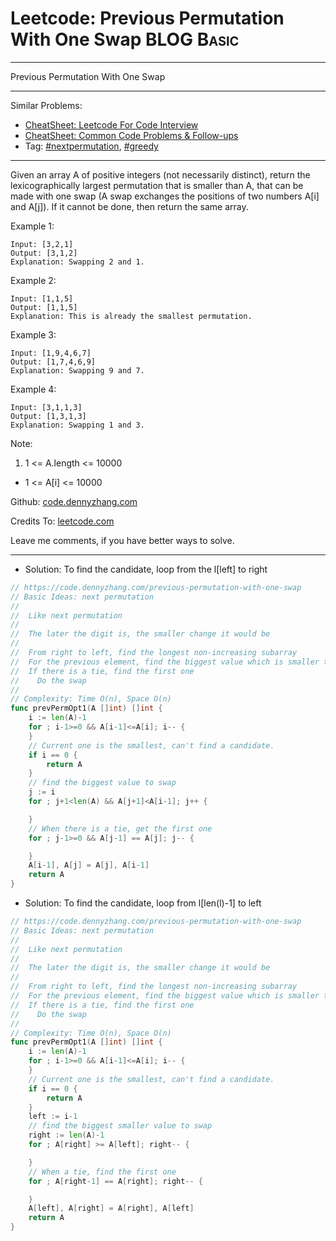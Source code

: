 * Leetcode: Previous Permutation With One Swap                   :BLOG:Basic:
#+STARTUP: showeverything
#+OPTIONS: toc:nil \n:t ^:nil creator:nil d:nil
:PROPERTIES:
:type:     nextpermutation, greedy
:END:
---------------------------------------------------------------------
Previous Permutation With One Swap
---------------------------------------------------------------------
#+BEGIN_HTML
<a href="https://github.com/dennyzhang/code.dennyzhang.com/tree/master/problems/previous-permutation-with-one-swap"><img align="right" width="200" height="183" src="https://www.dennyzhang.com/wp-content/uploads/denny/watermark/github.png" /></a>
#+END_HTML
Similar Problems:
- [[https://cheatsheet.dennyzhang.com/cheatsheet-leetcode-A4][CheatSheet: Leetcode For Code Interview]]
- [[https://cheatsheet.dennyzhang.com/cheatsheet-followup-A4][CheatSheet: Common Code Problems & Follow-ups]]
- Tag: [[https://code.dennyzhang.com/followup-nextpermutation][#nextpermutation]], [[https://code.dennyzhang.com/review-greedy][#greedy]]
---------------------------------------------------------------------
Given an array A of positive integers (not necessarily distinct), return the lexicographically largest permutation that is smaller than A, that can be made with one swap (A swap exchanges the positions of two numbers A[i] and A[j]).  If it cannot be done, then return the same array.

Example 1:
#+BEGIN_EXAMPLE
Input: [3,2,1]
Output: [3,1,2]
Explanation: Swapping 2 and 1.
#+END_EXAMPLE

Example 2:
#+BEGIN_EXAMPLE
Input: [1,1,5]
Output: [1,1,5]
Explanation: This is already the smallest permutation.
#+END_EXAMPLE

Example 3:
#+BEGIN_EXAMPLE
Input: [1,9,4,6,7]
Output: [1,7,4,6,9]
Explanation: Swapping 9 and 7.
#+END_EXAMPLE

Example 4:
#+BEGIN_EXAMPLE
Input: [3,1,1,3]
Output: [1,3,1,3]
Explanation: Swapping 1 and 3.
#+END_EXAMPLE
 
Note:

1. 1 <= A.length <= 10000
- 1 <= A[i] <= 10000

Github: [[https://github.com/dennyzhang/code.dennyzhang.com/tree/master/problems/previous-permutation-with-one-swap][code.dennyzhang.com]]

Credits To: [[https://leetcode.com/problems/previous-permutation-with-one-swap/description/][leetcode.com]]

Leave me comments, if you have better ways to solve.
---------------------------------------------------------------------
- Solution: To find the candidate, loop from the l[left] to right

#+BEGIN_SRC go
// https://code.dennyzhang.com/previous-permutation-with-one-swap
// Basic Ideas: next permutation
//
//  Like next permutation
//
//  The later the digit is, the smaller change it would be
//
//  From right to left, find the longest non-increasing subarray
//  For the previous element, find the biggest value which is smaller than it.
//  If there is a tie, find the first one
//    Do the swap
//
// Complexity: Time O(n), Space O(n)
func prevPermOpt1(A []int) []int {
    i := len(A)-1
    for ; i-1>=0 && A[i-1]<=A[i]; i-- {
    }
    // Current one is the smallest, can't find a candidate.
    if i == 0 {
        return A
    }
    // find the biggest value to swap
    j := i
    for ; j+1<len(A) && A[j+1]<A[i-1]; j++ {
        
    }
    // When there is a tie, get the first one
    for ; j-1>=0 && A[j-1] == A[j]; j-- {
        
    }
    A[i-1], A[j] = A[j], A[i-1]
    return A
}
#+END_SRC

- Solution: To find the candidate, loop from l[len(l)-1] to left

#+BEGIN_SRC go
// https://code.dennyzhang.com/previous-permutation-with-one-swap
// Basic Ideas: next permutation
//
//  Like next permutation
//
//  The later the digit is, the smaller change it would be
//
//  From right to left, find the longest non-increasing subarray
//  For the previous element, find the biggest value which is smaller than it.
//  If there is a tie, find the first one
//    Do the swap
//
// Complexity: Time O(n), Space O(n)
func prevPermOpt1(A []int) []int {
    i := len(A)-1
    for ; i-1>=0 && A[i-1]<=A[i]; i-- {
    }
    // Current one is the smallest, can't find a candidate.
    if i == 0 {
        return A
    }
    left := i-1
    // find the biggest smaller value to swap
    right := len(A)-1
    for ; A[right] >= A[left]; right-- {
        
    }
    // When a tie, find the first one
    for ; A[right-1] == A[right]; right-- {
        
    }
    A[left], A[right] = A[right], A[left]
    return A
}
#+END_SRC

#+BEGIN_HTML
<div style="overflow: hidden;">
<div style="float: left; padding: 5px"> <a href="https://www.linkedin.com/in/dennyzhang001"><img src="https://www.dennyzhang.com/wp-content/uploads/sns/linkedin.png" alt="linkedin" /></a></div>
<div style="float: left; padding: 5px"><a href="https://github.com/dennyzhang"><img src="https://www.dennyzhang.com/wp-content/uploads/sns/github.png" alt="github" /></a></div>
<div style="float: left; padding: 5px"><a href="https://www.dennyzhang.com/slack" target="_blank" rel="nofollow"><img src="https://www.dennyzhang.com/wp-content/uploads/sns/slack.png" alt="slack"/></a></div>
</div>
#+END_HTML
